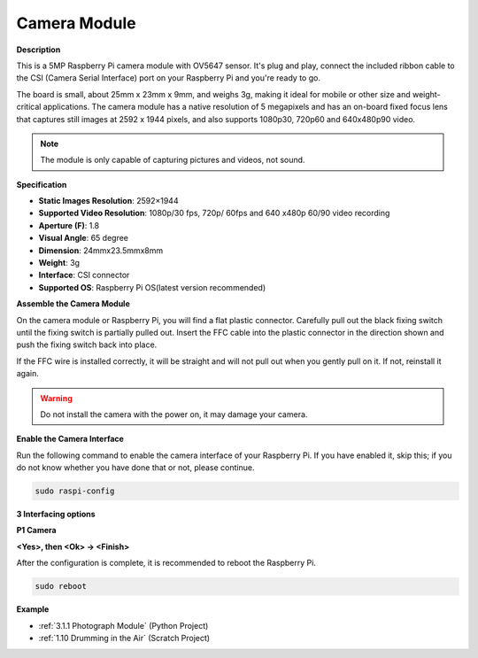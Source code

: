Camera Module
====================================


**Description**

.. image:: img/camera_module_pic.png
   :width: 200
   :align: center

This is a 5MP Raspberry Pi camera module with OV5647 sensor. It's plug and play, connect the included ribbon cable to the CSI (Camera Serial Interface) port on your Raspberry Pi and you're ready to go.

The board is small, about 25mm x 23mm x 9mm, and weighs 3g, making it ideal for mobile or other size and weight-critical applications. The camera module has a native resolution of 5 megapixels and has an on-board fixed focus lens that captures still images at 2592 x 1944 pixels, and also supports 1080p30, 720p60 and 640x480p90 video.

.. note:: 

   The module is only capable of capturing pictures and videos, not sound.



**Specification**

* **Static Images Resolution**: 2592×1944 
* **Supported Video Resolution**: 1080p/30 fps, 720p/ 60fps and 640 x480p 60/90 video recording 
* **Aperture (F)**: 1.8 
* **Visual Angle**: 65 degree 
* **Dimension**: 24mmx23.5mmx8mm 
* **Weight**: 3g 
* **Interface**: CSI connector 
* **Supported OS**: Raspberry Pi OS(latest version recommended) 



**Assemble the Camera Module**


On the camera module or Raspberry Pi, you will find a flat plastic connector. Carefully pull out the black fixing switch until the fixing switch is partially pulled out. Insert the FFC cable into the plastic connector in the direction shown and push the fixing switch back into place.

If the FFC wire is installed correctly, it will be straight and will not pull out when you gently pull on it. If not, reinstall it again.


.. image:: img/connect_ffc.png
.. image:: img/1.10_camera.png
   :width: 700

.. warning::

   Do not install the camera with the power on, it may damage your camera.

**Enable the Camera Interface**

Run the following command to enable the camera interface of your Raspberry Pi. If you have enabled it, skip this; if you do not know whether you have done that or not, please continue.

.. raw:: html

   <run></run>

.. code-block:: 

   sudo raspi-config

**3 Interfacing options**

.. image:: img/image282.png
   :align: center

**P1 Camera**

.. image:: img/camera_config1.png
   :align: center

**<Yes>, then <Ok> -> <Finish>**

.. image:: img/camera_config2.png
   :align: center

After the configuration is complete, it is recommended to reboot the Raspberry Pi.

.. raw:: html

   <run></run>

.. code-block:: 

   sudo reboot
   
**Example**

* :ref:`3.1.1 Photograph Module` (Python Project)
* :ref:`1.10 Drumming in the Air` (Scratch Project)